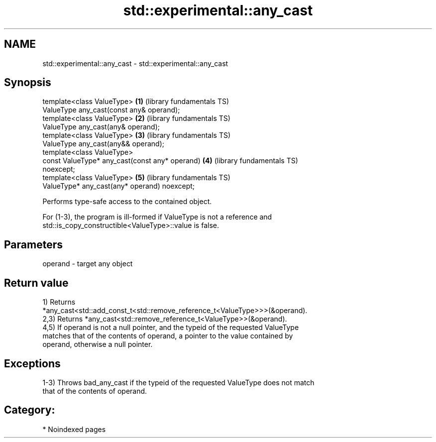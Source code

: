 .TH std::experimental::any_cast 3 "2024.06.10" "http://cppreference.com" "C++ Standard Libary"
.SH NAME
std::experimental::any_cast \- std::experimental::any_cast

.SH Synopsis
   template<class ValueType>                              \fB(1)\fP (library fundamentals TS)
       ValueType any_cast(const any& operand);
   template<class ValueType>                              \fB(2)\fP (library fundamentals TS)
       ValueType any_cast(any& operand);
   template<class ValueType>                              \fB(3)\fP (library fundamentals TS)
       ValueType any_cast(any&& operand);
   template<class ValueType>
       const ValueType* any_cast(const any* operand)      \fB(4)\fP (library fundamentals TS)
   noexcept;
   template<class ValueType>                              \fB(5)\fP (library fundamentals TS)
       ValueType* any_cast(any* operand) noexcept;

   Performs type-safe access to the contained object.

   For (1-3), the program is ill-formed if ValueType is not a reference and
   std::is_copy_constructible<ValueType>::value is false.

.SH Parameters

   operand - target any object

.SH Return value

   1) Returns
   *any_cast<std::add_const_t<std::remove_reference_t<ValueType>>>(&operand).
   2,3) Returns *any_cast<std::remove_reference_t<ValueType>>(&operand).
   4,5) If operand is not a null pointer, and the typeid of the requested ValueType
   matches that of the contents of operand, a pointer to the value contained by
   operand, otherwise a null pointer.

.SH Exceptions

   1-3) Throws bad_any_cast if the typeid of the requested ValueType does not match
   that of the contents of operand.
.SH Category:
     * Noindexed pages
